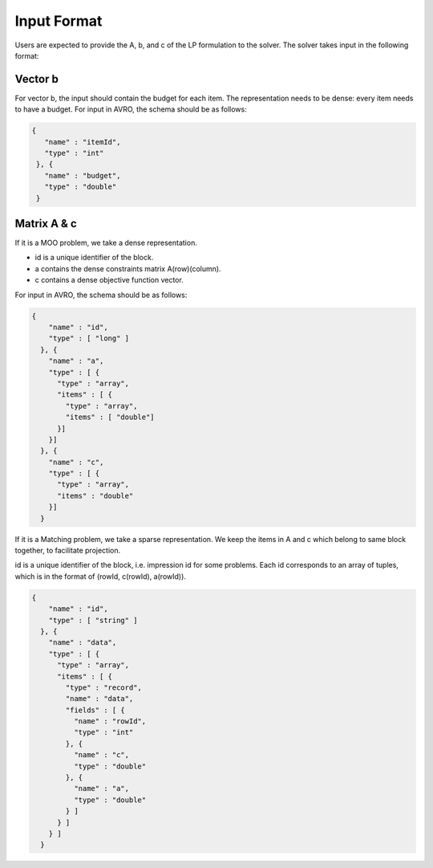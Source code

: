 Input Format
----------------

Users are expected to provide the A, b, and c of the LP formulation to the solver. The solver takes input in the following format:

Vector b
""""""""""""
For vector b, the input should contain the budget for each item. The representation needs to be dense: every item needs to have a budget.
For input in AVRO, the schema should be as follows:

.. code:: json

	{
	   "name" : "itemId",
	   "type" : "int"
	 }, {
	   "name" : "budget",
	   "type" : "double"
	 }

Matrix A & c
"""""""""""""""
If it is a MOO problem, we take a dense representation.

* id is a unique identifier of the block.
* a contains the dense constraints matrix A(row)(column).
* c contains a dense objective function vector.

For input in AVRO, the schema should be as follows:

.. code:: json

	{
	    "name" : "id",
	    "type" : [ "long" ]
	  }, {
	    "name" : "a",
	    "type" : [ {
	      "type" : "array",
	      "items" : [ {
	        "type" : "array",
	        "items" : [ "double"]
	      }]
	    }]
	  }, {
	    "name" : "c",
	    "type" : [ {
	      "type" : "array",
	      "items" : "double"
	    }]
	  }

If it is a Matching problem, we take a sparse representation. We keep the items in A and c which belong to same block together, to facilitate projection.

id is a unique identifier of the block, i.e. impression id for some problems. Each id corresponds to an array of tuples, which is in the format of
(rowId, c(rowId), a(rowId)).

.. code:: json

	{
	    "name" : "id",
	    "type" : [ "string" ]
	  }, {
	    "name" : "data",
	    "type" : [ {
	      "type" : "array",
	      "items" : [ {
	        "type" : "record",
	        "name" : "data",
	        "fields" : [ {
	          "name" : "rowId",
	          "type" : "int"
	        }, {
	          "name" : "c",
	          "type" : "double"
	        }, {
	          "name" : "a",
	          "type" : "double"
	        } ]
	      } ]
	    } ]
	  }